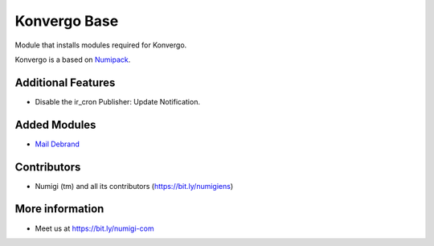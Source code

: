 Konvergo Base
=============
Module that installs modules required for Konvergo.

Konvergo is a based on `Numipack <https://github.com/Numigi/odoo-base/tree/12.0/numipack>`_.

Additional Features
-------------------

* Disable the ir_cron Publisher: Update Notification.

Added Modules
-------------
* `Mail Debrand <https://github.com/OCA/social/tree/12.0/mail_debrand>`_

Contributors
------------
* Numigi (tm) and all its contributors (https://bit.ly/numigiens)

More information
----------------
* Meet us at https://bit.ly/numigi-com
